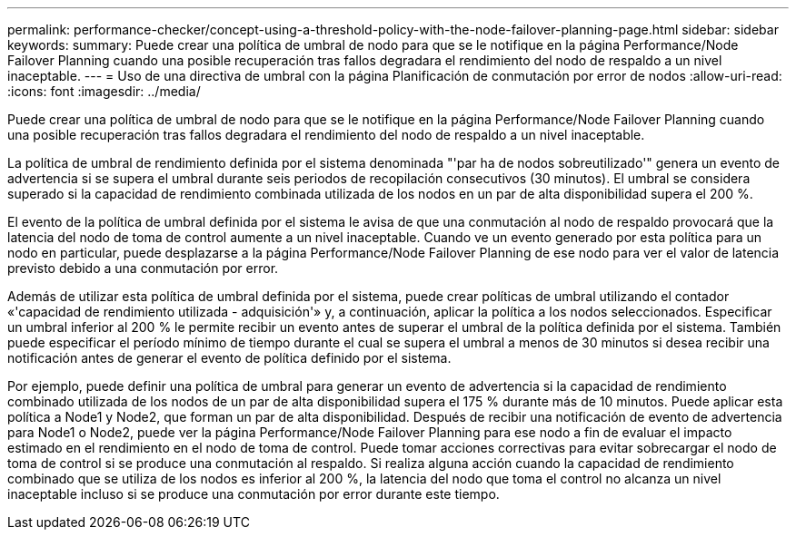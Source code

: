 ---
permalink: performance-checker/concept-using-a-threshold-policy-with-the-node-failover-planning-page.html 
sidebar: sidebar 
keywords:  
summary: Puede crear una política de umbral de nodo para que se le notifique en la página Performance/Node Failover Planning cuando una posible recuperación tras fallos degradara el rendimiento del nodo de respaldo a un nivel inaceptable. 
---
= Uso de una directiva de umbral con la página Planificación de conmutación por error de nodos
:allow-uri-read: 
:icons: font
:imagesdir: ../media/


[role="lead"]
Puede crear una política de umbral de nodo para que se le notifique en la página Performance/Node Failover Planning cuando una posible recuperación tras fallos degradara el rendimiento del nodo de respaldo a un nivel inaceptable.

La política de umbral de rendimiento definida por el sistema denominada "'par ha de nodos sobreutilizado'" genera un evento de advertencia si se supera el umbral durante seis periodos de recopilación consecutivos (30 minutos). El umbral se considera superado si la capacidad de rendimiento combinada utilizada de los nodos en un par de alta disponibilidad supera el 200 %.

El evento de la política de umbral definida por el sistema le avisa de que una conmutación al nodo de respaldo provocará que la latencia del nodo de toma de control aumente a un nivel inaceptable. Cuando ve un evento generado por esta política para un nodo en particular, puede desplazarse a la página Performance/Node Failover Planning de ese nodo para ver el valor de latencia previsto debido a una conmutación por error.

Además de utilizar esta política de umbral definida por el sistema, puede crear políticas de umbral utilizando el contador «'capacidad de rendimiento utilizada - adquisición'» y, a continuación, aplicar la política a los nodos seleccionados. Especificar un umbral inferior al 200 % le permite recibir un evento antes de superar el umbral de la política definida por el sistema. También puede especificar el período mínimo de tiempo durante el cual se supera el umbral a menos de 30 minutos si desea recibir una notificación antes de generar el evento de política definido por el sistema.

Por ejemplo, puede definir una política de umbral para generar un evento de advertencia si la capacidad de rendimiento combinado utilizada de los nodos de un par de alta disponibilidad supera el 175 % durante más de 10 minutos. Puede aplicar esta política a Node1 y Node2, que forman un par de alta disponibilidad. Después de recibir una notificación de evento de advertencia para Node1 o Node2, puede ver la página Performance/Node Failover Planning para ese nodo a fin de evaluar el impacto estimado en el rendimiento en el nodo de toma de control. Puede tomar acciones correctivas para evitar sobrecargar el nodo de toma de control si se produce una conmutación al respaldo. Si realiza alguna acción cuando la capacidad de rendimiento combinado que se utiliza de los nodos es inferior al 200 %, la latencia del nodo que toma el control no alcanza un nivel inaceptable incluso si se produce una conmutación por error durante este tiempo.
